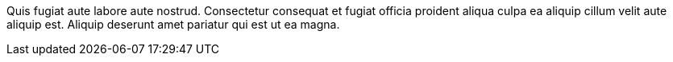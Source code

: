 Quis fugiat aute labore aute nostrud. Consectetur consequat et fugiat officia proident aliqua culpa ea aliquip cillum velit aute aliquip est. Aliquip deserunt amet pariatur qui est ut ea magna.